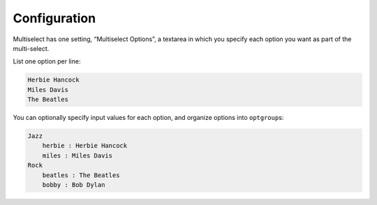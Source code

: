 Configuration
=============

Multiselect has one setting, “Multiselect Options”, a
textarea in which you specify each option you want as part of the
multi-select.

List one option per line:

.. code-block:: text

    Herbie Hancock
    Miles Davis
    The Beatles

You can optionally specify input values for each option, and organize
options into ``optgroup``\ s:

.. code-block:: text

    Jazz
        herbie : Herbie Hancock
        miles : Miles Davis
    Rock
        beatles : The Beatles
        bobby : Bob Dylan
